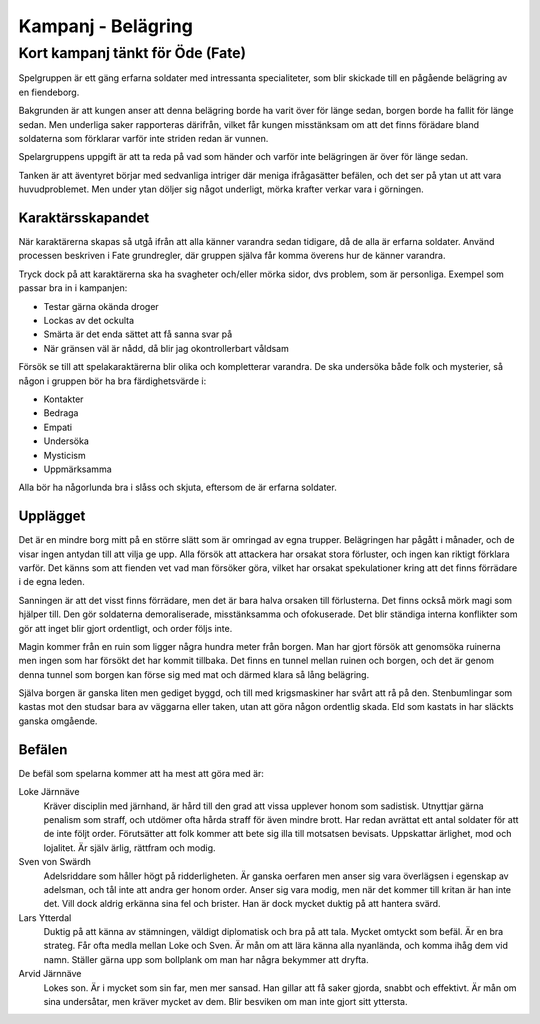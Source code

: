 ===================
Kampanj - Belägring
===================

---------------------------------
Kort kampanj tänkt för Öde (Fate)
---------------------------------

Spelgruppen är ett gäng erfarna soldater med intressanta specialiteter, som blir skickade till en pågående belägring av en fiendeborg.

Bakgrunden är att kungen anser att denna belägring borde ha varit över för länge sedan, borgen borde ha fallit för länge sedan. Men underliga saker rapporteras därifrån, vilket får kungen misstänksam om att det finns förädare bland soldaterna som förklarar varför inte striden redan är vunnen.

Spelargruppens uppgift är att ta reda på vad som händer och varför inte belägringen är över för länge sedan.

Tanken är att äventyret börjar med sedvanliga intriger där meniga ifrågasätter befälen, och det ser på ytan ut att vara huvudproblemet. Men under ytan döljer sig något underligt, mörka krafter verkar vara i görningen.

Karaktärsskapandet
==================

När karaktärerna skapas så utgå ifrån att alla känner varandra sedan tidigare, då de alla är erfarna soldater. Använd processen beskriven i Fate grundregler, där gruppen själva får komma överens hur de känner varandra.

Tryck dock på att karaktärerna ska ha svagheter och/eller mörka sidor, dvs problem, som är personliga. Exempel som passar bra in i kampanjen:

- Testar gärna okända droger
- Lockas av det ockulta
- Smärta är det enda sättet att få sanna svar på
- När gränsen väl är nådd, då blir jag okontrollerbart våldsam

Försök se till att spelakaraktärerna blir olika och kompletterar varandra. De ska undersöka både folk och mysterier, så någon i gruppen bör ha bra färdighetsvärde i:

- Kontakter
- Bedraga
- Empati
- Undersöka
- Mysticism
- Uppmärksamma

Alla bör ha någorlunda bra i slåss och skjuta, eftersom de är erfarna soldater.

Upplägget
=========

Det är en mindre borg mitt på en större slätt som är omringad av egna trupper. Belägringen har pågått i månader, och de visar ingen antydan till att vilja ge upp. Alla försök att attackera har orsakat stora förluster, och ingen kan riktigt förklara varför. Det känns som att fienden vet vad man försöker göra, vilket har orsakat spekulationer kring att det finns förrädare i de egna leden.

Sanningen är att det visst finns förrädare, men det är bara halva orsaken till förlusterna. Det finns också mörk magi som hjälper till. Den gör soldaterna demoraliserade, misstänksamma och ofokuserade. Det blir ständiga interna konflikter som gör att inget blir gjort ordentligt, och order följs inte.

Magin kommer från en ruin som ligger några hundra meter från borgen. Man har gjort försök att genomsöka ruinerna men ingen som har försökt det har kommit tillbaka. Det finns en tunnel mellan ruinen och borgen, och det är genom denna tunnel som borgen kan förse sig med mat och därmed klara så lång belägring.

Själva borgen är ganska liten men gediget byggd, och till med krigsmaskiner har svårt att rå på den. Stenbumlingar som kastas mot den studsar bara av väggarna eller taken, utan att göra någon ordentlig skada. Eld som kastats in har släckts ganska omgående.

Befälen
=======

De befäl som spelarna kommer att ha mest att göra med är:

Loke Järnnäve
   Kräver disciplin med järnhand, är hård till den grad att vissa upplever honom som sadistisk. Utnyttjar gärna penalism som straff, och utdömer ofta hårda straff för även mindre brott. Har redan avrättat ett antal soldater för att de inte följt order. Förutsätter att folk kommer att bete sig illa till motsatsen bevisats. Uppskattar ärlighet, mod och lojalitet. Är själv ärlig, rättfram och modig.

Sven von Swärdh
   Adelsriddare som håller högt på ridderligheten. Är ganska oerfaren men anser sig vara överlägsen i egenskap av adelsman, och tål inte att andra ger honom order. Anser sig vara modig, men när det kommer till kritan är han inte det. Vill dock aldrig erkänna sina fel och brister. Han är dock mycket duktig på att hantera svärd.

Lars Ytterdal
   Duktig på att känna av stämningen, väldigt diplomatisk och bra på att tala. Mycket omtyckt som befäl. Är en bra strateg. Får ofta medla mellan Loke och Sven. Är mån om att lära känna alla nyanlända, och komma ihåg dem vid namn. Ställer gärna upp som bollplank om man har några bekymmer att dryfta.

Arvid Järnnäve
   Lokes son. Är i mycket som sin far, men mer sansad. Han gillar att få saker gjorda, snabbt och effektivt. Är mån om sina undersåtar, men kräver mycket av dem. Blir besviken om man inte gjort sitt yttersta.

